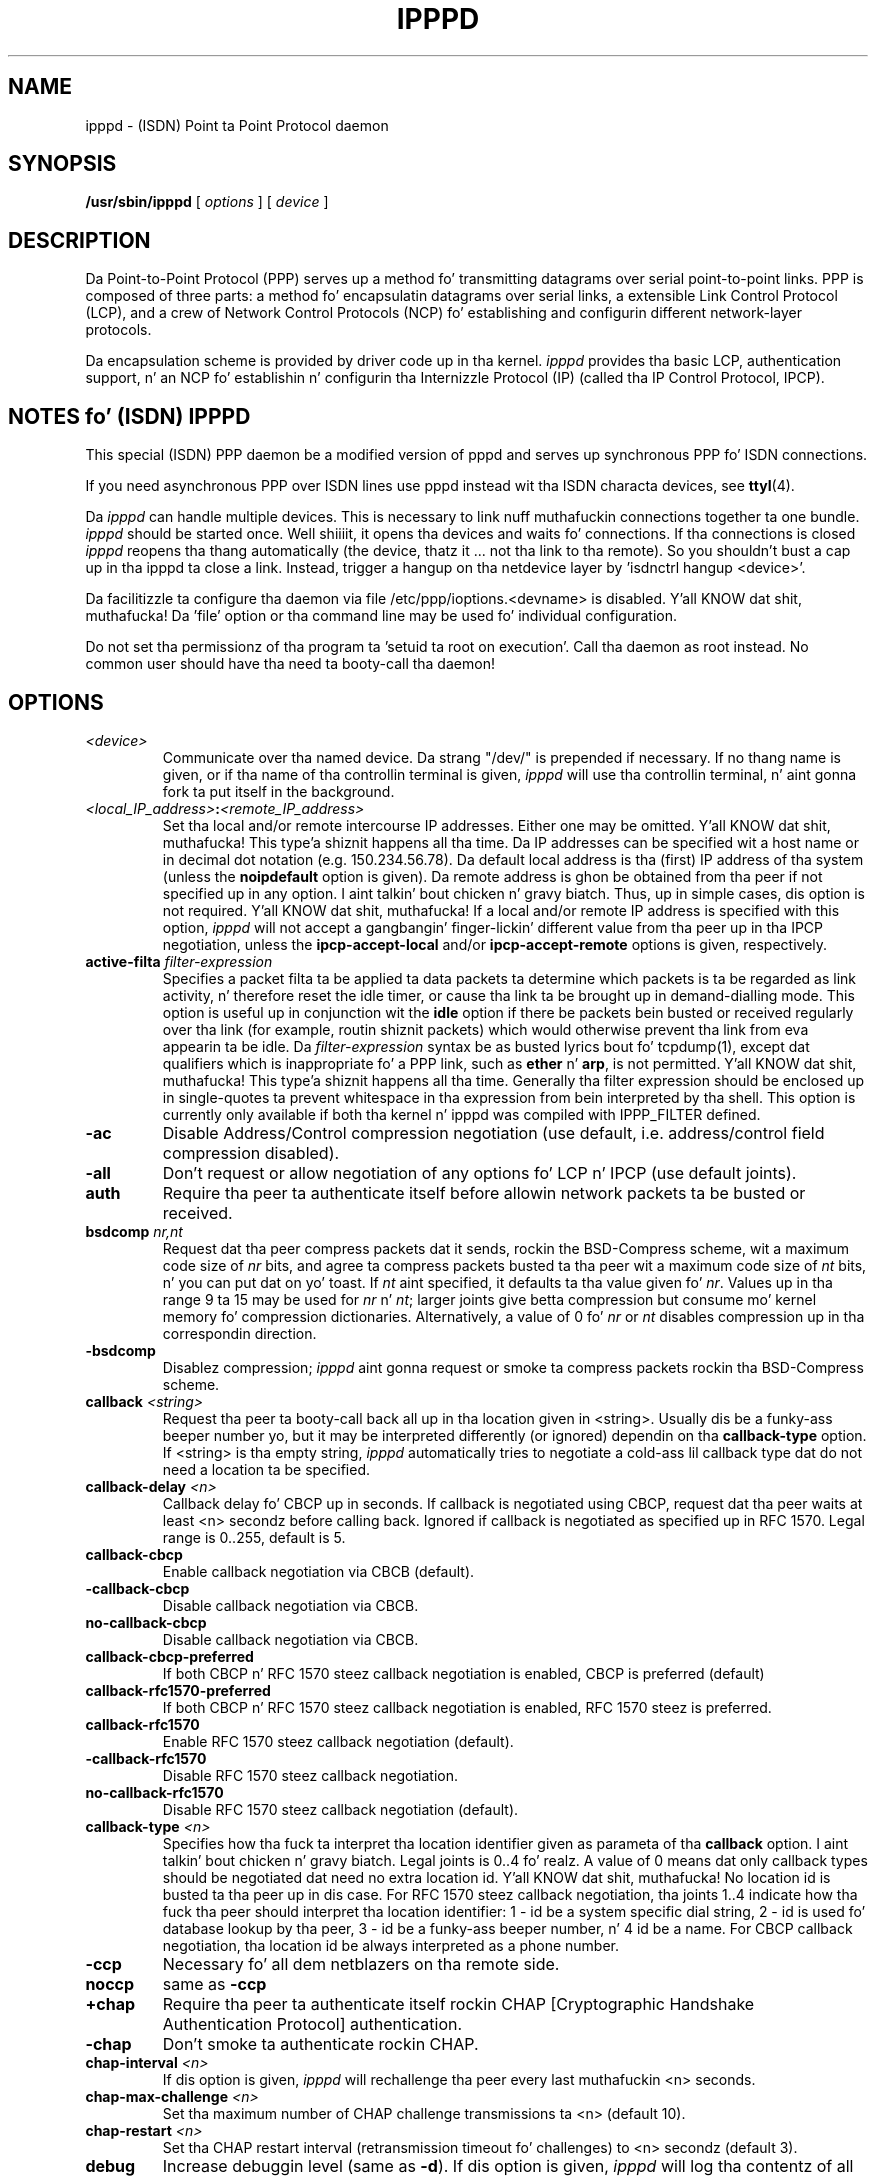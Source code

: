 .\" manual page [] fo' ipppd 2.0
.\" $Id: ipppd.man.in,v 1.11 2003/07/01 09:03:45 keil Exp $
.\" CHECKIN $Date: 2003/07/01 09:03:45 $
.\" SH section heading
.\" SS subsection heading
.\" LP paragraph
.\" IP indented paragraph
.\" TP hangin label
.TH IPPPD 8 "2003/07/01" isdn4k-utils-3.13 "Linux System Administration"
.SH NAME
ipppd \- (ISDN) Point ta Point Protocol daemon
.SH SYNOPSIS
.B /usr/sbin/ipppd
[
.I options
] [
.I device
]
.SH DESCRIPTION
.LP
Da Point-to-Point Protocol (PPP) serves up a method fo' transmitting
datagrams over serial point-to-point links.  PPP
is composed of three parts: a method fo' encapsulatin datagrams over
serial links, a extensible Link Control Protocol (LCP), and
a crew of Network Control Protocols (NCP) fo' establishing
and configurin different network-layer protocols.
.LP
Da encapsulation scheme is provided by driver code up in tha kernel.
.I ipppd
provides tha basic LCP, authentication support, n' an
NCP fo' establishin n' configurin tha Internizzle Protocol (IP)
(called tha IP Control Protocol, IPCP).
.SH NOTES fo' (ISDN) IPPPD
This special (ISDN) PPP daemon be a modified version of pppd 
and serves up synchronous PPP fo' ISDN connections.
.PP
If you need asynchronous PPP over ISDN lines use pppd
instead wit tha ISDN characta devices, see
.BR ttyI (4).
.PP
Da 
.I ipppd 
can handle multiple devices. This is necessary to
link nuff muthafuckin connections together ta one bundle.
.I ipppd 
should be started once. Well shiiiit, it opens tha devices
and waits fo' connections. 
If tha connections is closed
.I ipppd
reopens tha thang automatically (the device, thatz it ... not tha link
to tha remote).
So you shouldn't bust a cap up in tha ipppd ta close a link. Instead, trigger
a hangup on tha netdevice layer  by 'isdnctrl hangup <device>'.
.PP
Da facilitizzle ta configure tha daemon via file
/etc/ppp/ioptions.<devname> is disabled. Y'all KNOW dat shit, muthafucka! 
Da 'file' option or tha command line may be used fo' individual
configuration.
.PP
Do not set tha permissionz of tha program ta 'setuid ta root 
on execution'. Call tha daemon as root instead.
No common user should have tha need ta booty-call tha daemon!
.SH OPTIONS
.TP
.I <device>
Communicate over tha named device.  Da strang "/dev/"
is prepended if necessary.  If no thang name is given,
or if tha name of tha controllin terminal is given,
.I ipppd
will use tha controllin terminal, n' aint gonna fork ta put itself in
the background.
.TP
.I <local_IP_address>\fB:\fI<remote_IP_address>
Set tha local and/or remote intercourse IP addresses.  Either one may be
omitted. Y'all KNOW dat shit, muthafucka! This type'a shiznit happens all tha time.  Da IP addresses can be specified wit a host name or in
decimal dot notation (e.g. 150.234.56.78).  Da default local
address is tha (first) IP address of tha system (unless the
.B noipdefault
option is given).  Da remote address is ghon be obtained from tha peer
if not specified up in any option. I aint talkin' bout chicken n' gravy biatch.  Thus, up in simple cases, dis option is
not required. Y'all KNOW dat shit, muthafucka!  If a local and/or remote IP address is specified with
this option,
.I ipppd
will not accept a gangbangin' finger-lickin' different value from tha peer up in tha IPCP
negotiation, unless the
.B ipcp-accept-local
and/or
.B ipcp-accept-remote
options is given, respectively.
.TP
.B active-filta \fIfilter-expression
Specifies a packet filta ta be applied ta data packets ta determine
which packets is ta be regarded as link activity, n' therefore reset
the idle timer, or cause tha link ta be brought up in demand-dialling
mode. This option is useful up in conjunction wit the
\fBidle\fR option if there be packets bein busted or received
regularly over tha link (for example, routin shiznit packets)
which would otherwise prevent tha link from eva appearin ta be idle.
Da \fIfilter-expression\fR syntax be as busted lyrics bout fo' tcpdump(1),
except dat qualifiers which is inappropriate fo' a PPP link, such as
\fBether\fR n' \fBarp\fR, is not permitted. Y'all KNOW dat shit, muthafucka! This type'a shiznit happens all tha time. Generally tha filter
expression should be enclosed up in single-quotes ta prevent whitespace
in tha expression from bein interpreted by tha shell. This option
is currently only available if both tha kernel n' ipppd was compiled
with IPPP_FILTER defined.
.TP
.B -ac
Disable Address/Control compression negotiation (use default, i.e.
address/control field compression disabled).
.TP
.B -all
Don't request or allow negotiation of any options fo' LCP n' IPCP (use
default joints).
.TP
.B auth
Require tha peer ta authenticate itself before allowin network
packets ta be busted or received.
.TP
.B bsdcomp \fInr,nt
Request dat tha peer compress packets dat it sends, rockin the
BSD-Compress scheme, wit a maximum code size of \fInr\fR bits, and
agree ta compress packets busted ta tha peer wit a maximum code size of
\fInt\fR bits, n' you can put dat on yo' toast.  If \fInt\fR aint specified, it defaults ta tha value
given fo' \fInr\fR.  Values up in tha range 9 ta 15 may be used for
\fInr\fR n' \fInt\fR; larger joints give betta compression but
consume mo' kernel memory fo' compression dictionaries.
Alternatively, a value of 0 fo' \fInr\fR or \fInt\fR disables
compression up in tha correspondin direction.
.TP
.B \-bsdcomp
Disablez compression; \fIipppd\fR aint gonna request or smoke ta compress
packets rockin tha BSD-Compress scheme.
.TP
.B callback \fI<string>
Request tha peer ta booty-call back all up in tha location given in
<string>. Usually dis be a funky-ass beeper number yo, but it may be interpreted
differently (or ignored) dependin on tha \fBcallback-type\fR option.
If <string> is tha empty string, \fIipppd\fR automatically tries to
negotiate a cold-ass lil callback type dat do not need a location ta be specified.
.TP
.B callback-delay \fI<n>
Callback delay fo' CBCP up in seconds. If callback is negotiated using
CBCP, request dat tha peer waits at least <n> secondz before calling
back. Ignored if callback is negotiated as specified up in RFC
1570. Legal range is 0..255, default is 5.
.TP
.B callback-cbcp
Enable callback negotiation via CBCB (default).
.TP
.B -callback-cbcp
Disable callback negotiation via CBCB.
.TP
.B no-callback-cbcp
Disable callback negotiation via CBCB.
.TP
.B callback-cbcp-preferred
If both CBCP n' RFC 1570 steez callback negotiation is enabled, CBCP
is preferred (default)
.TP
.B callback-rfc1570-preferred
If both CBCP n' RFC 1570 steez callback negotiation is enabled, RFC
1570 steez is preferred.
.TP
.B callback-rfc1570
Enable RFC 1570 steez callback negotiation (default).
.TP
.B -callback-rfc1570
Disable RFC 1570 steez callback negotiation.
.TP
.B no-callback-rfc1570
Disable RFC 1570 steez callback negotiation (default).
.TP
.B callback-type \fI<n>
Specifies how tha fuck ta interpret tha location identifier given as
parameta of tha \fBcallback\fR option. I aint talkin' bout chicken n' gravy biatch. Legal joints is 0..4 fo' realz. A value 
of 0 means dat only callback types should be negotiated dat need no 
extra location id. Y'all KNOW dat shit, muthafucka! No location id is busted ta tha peer up in dis case.
For RFC 1570 steez callback negotiation, tha joints 1..4
indicate how tha fuck tha peer should interpret tha location identifier:
1 - id be a system specific dial string,  2 - id is used fo' database
lookup by tha peer, 3 - id be a funky-ass beeper number, n' 4 id be a name. For
CBCP callback negotiation, tha location id be always interpreted as a
phone number.
.TP
.B -ccp
Necessary fo' all dem netblazers on tha remote side.
.TP
.B noccp
same as
.B -ccp
.TP
.B +chap
Require tha peer ta authenticate itself rockin CHAP [Cryptographic
Handshake Authentication Protocol] authentication.
.TP
.B -chap
Don't smoke ta authenticate rockin CHAP.
.TP
.B chap-interval \fI<n>
If dis option is given,
.I ipppd
will rechallenge tha peer every last muthafuckin <n> seconds.
.TP
.B chap-max-challenge \fI<n>
Set tha maximum number of CHAP challenge transmissions ta <n> (default
10).
.TP
.B chap-restart \fI<n>
Set tha CHAP restart interval (retransmission timeout fo' challenges)
to <n> secondz (default 3).
.TP
.B debug
Increase debuggin level (same as \fB\-d\fR).
If dis option is given, \fIipppd\fR will log tha contentz of all
control packets busted or received up in a readable form.  Da packets are
logged all up in syslog wit facilitizzle \fIdaemon\fR n' level
\fIdebug\fR.  This shiznit can be pimped up ta a gangbangin' file by settin up
/etc/syslog.conf appropriately (see syslog.conf(5)).
.TP
.B -d
Increase debuggin level (same as tha \fBdebug\fR option).
.TP
.B defaultroute
Add a thugged-out default route ta tha system routin tables, rockin tha peer as
the gateway, when IPCP negotiation is successfully completed.
This entry is removed when tha PPP connection is broken.
.TP 
.B \-defaultroute
Disable tha \fBdefaultroute\fR option. I aint talkin' bout chicken n' gravy biatch.  Da system administrator who
wishes ta prevent playas from bustin default routes wit \fIipppd\fR
can do so by placin dis option up in tha /etc/ppp/ioptions file.
.TP
.B deldefaultroute
Replace default route if it already exists, n' you can put dat on yo' toast. Together wit tha option 
\fBdefaultroute\fR, dis will replace any existin default route by a new
one all up in dis ipppdz intercourse when it comes up.
.TP 
.B -detach
Don't fork ta become a funky-ass background process (otherwise
.I ipppd
will do so if a serial thang other than its controllin terminal is
specified).
.TP
.B domain \fI<d>
Append tha domain name <d> ta tha local host name fo' authentication
purposes.  For example, if gethostname() returns tha name porsche yo, but the
fully qualified domain name is porsche.Quotron.COM, you would use the
domain option ta set tha domain name ta Quotron.COM.
.TP
.B file \fI<f>
Read options from file <f> (the format is busted lyrics bout below).
.TP
.B -ip
Disable IP address negotiation. I aint talkin' bout chicken n' gravy biatch.  If dis option is used, tha remote IP
address must be specified wit a option on tha command line or up in an
options file.
.TP
.B +ip-protocol
Enable tha IPCP n' IP protocols. This is tha default condition. I aint talkin' bout chicken n' gravy biatch. This
option is only needed if tha default settin is -ip-protocol.
.TP
.B -ip-protocol
Disable tha IPCP n' IP protocols. This should only be used if you
know dat yo ass is rockin a cold-ass lil client which only understandz IPX n' you
don't wanna confuse tha client wit tha IPCP protocol.
.TP
.B +ipx-protocol
Enable tha IPXCP n' IPX protocols. This is tha default condizzle if
your kernel supports IPX. This option is only needed if tha default
settin is -ipx-protocol. If yo' kernel do not support IPX then this
option gonna git no effect.
.TP
.B -ipx-protocol
Disable tha IPXCP n' IPX protocols. This should only be used if you
know dat yo ass is rockin a cold-ass lil client which only understandz IP n' you
don't wanna confuse tha client wit tha IPXCP protocol.
.TP
.B ipcp-accept-local
With dis option,
.I ipppd
will accept tha peerz scam of our local IP address, even if the
local IP address was specified up in a option.
.TP
.B ipcp-accept-remote
With dis option,
.I ipppd
will accept tha peerz scam of its (remote) IP address, even if the
remote IP address was specified up in a option.
.TP
.B ipcp-max-configure \fI<n>
Set tha maximum number of IPCP configure-request transmissions ta <n>
(default 10).
.TP
.B ipcp-max-failure \fI<n>
Set tha maximum number of IPCP configure-NAKs returned before starting
to bust configure-Rejects instead ta <n> (default 10).
.TP
.B ipcp-max-terminizzle \fI<n>
Set tha maximum number of IPCP terminate-request transmissions ta <n>
(default 3).
.TP
.B ipcp-restart \fI<n>
Set tha IPCP restart interval (retransmission timeout) ta <n> seconds
(default 3).
.TP
.B ipparam \fIstring
Provides a extra parameta ta tha ip-up n' ip-down scripts, n' you can put dat on yo' toast.  If this
option is given, tha \fIstring\fR supplied is given as tha 6th
parameta ta dem scripts.
.TP
.B ipx-network \fI<n>
Set tha IPX network number up in tha IPXCP configure request frame to
<n>. There is no valid default. If dis option aint specified then
the network number is obtained from tha peer n' shit. If tha peer do not
have tha network number, tha IPX protocol aint gonna be started. Y'all KNOW dat shit, muthafucka! This type'a shiznit happens all tha time. This is
a hexadecimal number n' is entered without any leadin sequence such
as 0x. Well shiiiit, it is related ta tha \fIipxcp-accept-network\fR option.
.TP
.B ipx-node \fI<n>:<m>
Set tha IPX node numbers. Da two node numbers is separated from each
other wit a cold-ass lil colon character n' shit. Da first number <n> is tha local node
number n' shit. Da second number <m> is tha peerz node number n' shit. Each node number
is a hexadecimal number, ta tha maximum of ten dope digits, n' you can put dat on yo' toast. The
node numbers on tha ipx-network must be unique. There is no valid
default. If dis option aint specified then tha node number is
obtained from tha peer n' shit. This option be a related ta the
\fIipxcp-accept-local\fR n' \fIipxcp-accept-remote\fR options.
.TP
.B ipx-router-name \fI<string>
Set tha name of tha router n' shit. This be a strang n' is busted ta tha peer
as shiznit data.
.TP
.B ipx-routin \fI<n>
Set tha routin protocol ta be received by dis option. I aint talkin' bout chicken n' gravy biatch. Use a
comma-separated list if you wanna specify mo' than one 
protocol.
Da '\fInone\fR'
option (0) may be specified as tha only instizzle of ipx-routing. The
values may be \fI0\fR fo' \fINONE\fR, \fI2\fR fo' \fIRIP/SAP\fR, and
\fI4\fR fo' \fINLSP\fR.
.TP
.B ipxcp-accept-local
Accept tha peerz NAK fo' tha node number specified up in tha ipx-node
option. I aint talkin' bout chicken n' gravy biatch. If a node number was specified, n' non-zero, tha default is
to insist dat tha value be used. Y'all KNOW dat shit, muthafucka! If you include dis option then you
will permit tha peer ta override tha entry of tha node number.
.TP
.B ipxcp-accept-network
Accept tha peerz NAK fo' tha network number specified up in the
ipx-network option. I aint talkin' bout chicken n' gravy biatch. If a network number was specified, n' non-zero, the
default is ta insist dat tha value be used. Y'all KNOW dat shit, muthafucka! If you include this
option then yo big-ass booty is ghon permit tha peer ta override tha entry of tha node
number.
.TP
.B ipxcp-accept-remote
Use tha peerz network number specified up in tha configure request
frame. If a node number was specified fo' tha peer n' dis option was
not specified, tha peer is ghon be forced ta use tha value which you have
specified.
.TP
.B ipxcp-max-configure \fI<n>
Set tha maximum number of IPXCP configure request frames which the
system will bust ta <n>. Da default is 10.
.TP
.B ipxcp-max-failure \fI<n>
Set tha maximum number of IPXCP NAK frames which tha local system will
send before it rejects tha options. Da default value is 3.
.TP
.B ipxcp-max-terminizzle \fI<n>
Set tha maximum number of IPXCP terminizzle request frames before the
local system considaz dat tha peer aint listenin ta em. The
default value is 3.
.TP
.B kdebug \fIn
Enable debuggin code up in tha kernel-level PPP driver n' shit.  Da argument
\fIn\fR be a number which is tha sum of tha followin joints: 1 to
enable general debug lyrics, 2 ta request dat tha contents of
received packets be printed, n' 4 ta request dat tha contents of
transmitted packets be printed.
.TP
.B lcp-echo-failure \fI<n>
If dis option is given, \fIipppd\fR will presume tha peer ta be dead
if \fIn\fR LCP echo-requests is busted without receivin a valid LCP
echo-reply.  If dis happens, \fIipppd\fR will terminizzle the
connection. I aint talkin' bout chicken n' gravy biatch.  Use of dis option requires a non-zero value fo' the
\fBlcp-echo-interval\fR parameter n' shit.  This option can be used ta enable
\fIipppd\fR ta terminizzle afta tha physical connection has been broken
(e.g., tha line hung up) up in thangs where no hardware modem
control lines is available.
.TP
.B lcp-echo-interval \fI<n>
If dis option is given, \fIipppd\fR will bust a LCP echo-request
frame ta tha peer every last muthafuckin \fIn\fR seconds.  With Linux, the
echo-request is busted when no packets done been received from tha peer
for \fIn\fR seconds.  Normally tha peer should respond ta the
echo-request by bustin  a echo-reply.  This option can be used with
the \fBlcp-echo-failure\fR option ta detect dat tha peer is no longer
connected.
.TP
.B lcp-max-configure \fI<n>
Set tha maximum number of LCP configure-request transmissions ta <n>
(default 10).
.TP
.B lcp-max-failure \fI<n>
Set tha maximum number of LCP configure-NAKs returned before starting
to bust configure-Rejects instead ta <n> (default 10).
.TP
.B lcp-max-terminizzle \fI<n>
Set tha maximum number of LCP terminate-request transmissions ta <n>
(default 3).
.TP
.B lcp-restart \fI<n>
Set tha LCP restart interval (retransmission timeout) ta <n> seconds
(default 3).
.TP
.B lock
Specifies dat \fIipppd\fR should create a UUCP-style lock file fo' the
serial thang ta ensure exclusive access ta tha device.
.TP
.B login
Use tha system password database fo' authenticatin tha peer using
PAP, n' record tha user up in tha system wtmp file.
.TP
.B -mn
Disable magic number negotiation. I aint talkin' bout chicken n' gravy biatch.  With dis option,
.I ipppd
cannot detect a looped-back line.
.TP
.B +mp
enablez MPPP negotiation
.TP
.B mru \fI<n>
Set tha MRU [Maximum Receive Unit] value ta <n> fo' negotiation.
.I ipppd
will ask tha peer ta bust packetz of no mo' than <n> bytes.  The
minimum MRU value is 128.  Da default MRU value is 1500.  A value of
296 is recommended fo' slow links (40 bytes fo' TCP/IP header + 256
bytez of data).
.TP
.B -mru
Disable MRU [Maximum Receive Unit] negotiation. I aint talkin' bout chicken n' gravy biatch.  With dis option,
\fIipppd\fR will use tha default MRU value of 1500 bytes.
.TP
.B ms-dns \fI<n>
This option sets tha IP address or addresses fo' tha Domain Name
Server n' shit. Well shiiiit, it is used by Microsizzlez Windows clients, n' you can put dat on yo' toast. Da primary DNS
address is specified by tha straight-up original gangsta instizzle of tha ms-dns option. I aint talkin' bout chicken n' gravy biatch. The
secondary is specified by tha second instance.
.TP
.B ms-get-dns
Implements tha client side of RFC1877.  If \fIipppd\fR be actin as a cold-ass lil client
to a server dat implements RFC1877 like fuckin one intended ta be used
with Microsizzlez Windows clients, dis option allows \fIipppd\fR ta obtain one
or two DNS (Domain Name Server) addresses from tha server n' shit.  It do
not do anythang wit these addresses except put dem up in the
environment (MS_DNS1 MS_DNS2) dat is passed ta scripts, n' you can put dat on yo' toast.  For
compatibilitizzle wit tha async pppd, DNS1 DNS2 environment variablez are
also set fo' realz. A sample resolv.conf is pimped up in /etc/ppp/resolv.conf.
Da /etc/ppp/ip-up script should use dis shiznit ta perform
whatever adjustment is necessary.  Note: RFC1877 be a wack protocol
layerin violation, tha erect approach would be ta use DHCP after
the IPCP phase.
.TP
.B ms-get-wins
As ms-get-dns but fo' WINS (Windows Internizzle Name Skillz) server
addresses. Environment variablez is MS_WINS1 n' MS_WINS2.
.TP
.B mtu \fI<n>
Set tha MTU [Maximum Transmit Unit] value ta \fI<n>\fR.  Unless the
peer requests a smalla value via MRU negotiation, \fIipppd\fR will
request dat tha kernel networkin code bust data packetz of no more
than \fIn\fR bytes all up in tha PPP network intercourse. 
.TP
.B name \fI<n>
Set tha name of tha local system fo' authentication purposes ta <n>.
.TP
.B netmask \fI<n>
Set tha intercourse netmask ta <n>, a 32 bit netmask up in "decimal dot"
notation (e.g. 255.255.255.0).  If dis option is given, tha value
specified is ORed wit tha default netmask.  Da default netmask is
chosen based on tha negotiated remote IP address; it is the
appropriate network mask fo' tha class of tha remote IP address, ORed
with tha netmasks fo' any non point-to-point network intercourses up in the
system which is on tha same network.
.TP
.B noipdefault
Disablez tha default behaviour when no local IP address is specified,
which is ta determine (if possible) tha local IP address from the
hostname.  With dis option, tha peer will gotta supply tha local IP
address durin IPCP negotiation (unless it specified explicitly on the
command line or up in a options file).
.TP
.B passive
Enablez tha "passive" option up in tha LCP.  With dis option,
.I ipppd
will attempt ta initiate a cold-ass lil connection; if no reply is received from
the peer,
.I ipppd
will then just wait passively fo' a valid LCP packet from tha peer
(instead of exiting, as it do without dis option).
.TP
.B -p
Same as the
.B passive
option.
.TP
.B +pap
Require tha peer ta authenticate itself rockin PAP.
.TP
.B -pap
Don't smoke ta authenticate rockin PAP.
.TP
.B papcrypt
Indicates dat all secrets up in tha /etc/ppp/pap-secrets file which
are used fo' checkin tha identitizzle of tha peer is encrypted, n' thus
.I ipppd 
should not accept a password which (before encryption) is
identical ta tha secret from tha /etc/ppp/pap-secrets file.
.TP
.B pap-max-authreq \fI<n>
Set tha maximum number of PAP authenticate-request transmissions to
<n> (default 10).
.TP
.B pap-restart \fI<n>
Set tha PAP restart interval (retransmission timeout) ta <n> seconds
(default 3).
.TP
.B pap-timeout \fI<n>
Set tha maximum time that
.I ipppd
will wait fo' tha peer ta authenticate itself wit PAP to
<n> secondz (0 means no limit).
.TP
.B pass-filta \fIfilter-expression
Specifies a packet filta ta applied ta data packets bein busted or
received ta determine which packets should be allowed ta pass.
Packets which is rejected by tha filta is silently discarded. Y'all KNOW dat shit, muthafucka! This
option can be used ta prevent specific network daemons (such as
routed) rockin up link bandwidth, or ta provide a funky-ass basic firewall
capability.
Da \fIfilter-expression\fR syntax be as busted lyrics bout fo' tcpdump(1),
except dat qualifiers which is inappropriate fo' a PPP link, such as
\fBether\fR n' \fBarp\fR, is not permitted. Y'all KNOW dat shit, muthafucka! This type'a shiznit happens all tha time. Generally tha filter
expression should be enclosed up in single-quotes ta prevent whitespace
in tha expression from bein interpreted by tha shell. Note dat it
is possible ta apply different constraints ta incomin n' outgoing
packets rockin tha \fBinbound\fR n' \fBoutbound\fR qualifiers. This
option is currently only available if both tha kernel n' ipppd were
compiled wit IPPP_FILTER defined.
.TP
.B -pc
Disable protocol field compression negotiation (use default, i.e.
protocol field compression disabled).
.TP
.B pidfile <filename>
Use <filename> instead of 
.I /var/run/ipppd.pid
.TP
.B pred1comp
Attempt ta request dat tha peer bust tha local system frames which
have been compressed by tha Predictor-1 compression. I aint talkin' bout chicken n' gravy biatch. Da compression
protocols must be loaded or dis option is ghon be ignored.
.TP
.B -pred1comp
Do not accept Predictor-1 compression, even if tha peer wants ta send
this type of compression n' support has been defined up in tha kernel.
.TP
.B proxyarp
Add a entry ta dis systemz ARP [Address Resolution Protocol] table
with tha IP address of tha peer n' tha Ethernet address of this
system.
.TP
.B \-proxyarp
Disable tha \fBproxyarp\fR option. I aint talkin' bout chicken n' gravy biatch.  Da system administrator who
wishes ta prevent playas from bustin proxy ARP entries with
\fIipppd\fR can do so by placin dis option up in tha /etc/ppp/ioptions
file.
.TP
.B remotename \fI<n>
Set tha assumed name of tha remote system fo' authentication purposes
to <n>.
.TP
.B set_userip
Yo ass may define valid IPs up in 
.I /etc/ppp/useriptab
.TP
.B silent
With dis option,
.I ipppd
will not transmit LCP packets ta initiate a cold-ass lil connection until a valid
LCP packet is received from tha peer (as fo' tha `passive' option with
ancient versionz of \fIipppd\fR).
.TP
.B +ua \fI<p>
Agree ta authenticate rockin PAP [Password Authentication Protocol] if
axed by tha peer, and
use tha data up in file <p> fo' tha user n' password ta bust ta the
peer n' shit. Da file gotz nuff tha remote user name, followed by a newline,
followed by tha remote password, followed by a newline.  This option
is obsolescent.
.TP
.B usefirstip
Gets tha remote address from tha straight-up original gangsta entry in
the auth file (if there be a IP address entry). This address 
should be a gangbangin' full IP address not a address from a maxed area.
Ipppd calls 'gethostbyname()' n' negotiates tha result.
IP from auth file will overwrite tha remote address gotten
from tha intercourse.  'usefirstip' is UNTESTED!
.TP
.B usehostname
Enforce tha use of tha hostname as tha name of tha local system for
authentication purposes (overrides the
.B name
option).
.TP
.B usepeerdns
Same as 
.B ms-get-dns
for compatibilitizzle wit async pppd.
.TP
.B user \fI<u>
Set tha user name ta use fo' authenticatin dis machine wit tha peer
usin PAP ta <u>.
.TP
.B useifip
will git (if not set ta 0.0.0.0) tha IP address
for tha negotiation from tha attached network-interface.
(also: \fIipppd\fR will try ta negotiate 'pointopoint' IP as remote IP)
interface address -> local IP
pointopoint address -> remote IP
.TP
.B -vj
Disable negotiation of Van Jacobson steez TCP/IP header compression (use
default, i.e. no compression).
.TP
.B -vjccomp
Disable tha connection-ID compression option up in Van Jacobson style
TCP/IP header compression. I aint talkin' bout chicken n' gravy biatch.  With dis option, \fIipppd\fR aint gonna omit
the connection-ID byte from Van Jacobson compressed TCP/IP headers,
nor ask tha peer ta do so.
.TP
.B vj-max-slots \fIn
Sets tha number of connection slots ta be used by tha Van Jacobson
TCP/IP header compression n' decompression code ta \fIn\fR, which
must be between 2 n' 16 (inclusive).
.SH OPTIONS FILES
Options can be taken from filez as well as tha command line.  
.I ipppd
readz options from tha file /etc/ppp/ioptions before
lookin all up in tha command line.  An options file is parsed tha fuck into a series
of lyrics, delimited by whitespace.  Whitespace can be included up in a
word by enclosin tha word up in quotes (").  A backslash (\\) quotes the
followin character n' shit.  A hash (#) starts a cold-ass lil comment, which continues
until tha end of tha line.
.SH AUTHENTICATION
.I ipppd
provides system administrators wit sufficient access control dat PPP
access ta a server machine can be provided ta legitimate playas without
fear of compromisin tha securitizzle of tha server or tha network it's
on. I aint talkin' bout chicken n' gravy biatch.  In part dis is provided by tha /etc/ppp/ioptions file, where the
administrator can place options ta require authentication whenever
.I ipppd
is run, n' up in part by tha PAP n' CHAP secrets files, where the
administrator can restrict tha set of IP addresses which individual
users may use.
.LP
Da default behaviour of
.I ipppd
is ta smoke ta authenticate if requested, n' ta not
require authentication from tha peer n' shit.  But fuck dat shiznit yo, tha word on tha street is dat 
.I ipppd
will not smoke to
authenticate itself wit a particular protocol if it has no secrets
which could be used ta do so.
.LP
Authentication is based on secrets, which is selected from secrets
filez (/etc/ppp/pap-secrets fo' PAP, /etc/ppp/chap-secrets fo' CHAP).
Both secrets filez have tha same format, n' both can store secrets
for nuff muthafuckin combinationz of server (authenticatin peer) n' client
(peer bein authenticated).  Note that
.I ipppd
can be both a server
and client, n' dat different protocols can be used up in tha two
directions if desired.
.LP
A secrets file is parsed tha fuck into lyrics as fo' a options file.  A secret
is specified by a line containin at least 3 lyrics, up in tha order
client name, server name, secret.  Any followin lyrics on tha same line are
taken ta be a list of aaight IP addresses fo' dat client.  If
there is only 3 lyrics on tha line, it be assumed dat any IP address
is OK; ta disallow all IP addresses, use "-".  If tha secret starts
with a `@', what tha fuck bigs up be assumed ta be tha name of a gangbangin' file from
which ta read tha secret.  A "*" as tha client or server name matches
any name.  When selectin a secret, \fIipppd\fR takes tha dopest match, i.e.
the match wit tha fewest wildcards.
.LP
Thus a secrets file gotz nuff both secrets fo' use up in authenticating
other hosts, plus secrets which we use fo' authenticatin ourselves to
others.  Which secret ta use is chosen based on tha namez of tha host
(the `local name') n' its peer (the `remote name').  Da local name
is set as bigs up:
.TP 3
if tha \fBusehostname\fR option is given,
then tha local name is tha hostname of dis machine
(with tha domain appended, if given)
.TP 3
else if tha \fBname\fR option is given,
then use tha argument of tha straight-up original gangsta \fBname\fR option seen
.TP 3
else if tha local IP address is specified wit a hostname,
then use dat name
.TP 3
else use tha hostname of dis machine (with tha domain appended, if given)
.LP
When authenticatin ourselves rockin PAP, there be also a `username'
which is tha local name by default yo, but can be set wit tha \fBuser\fR
option or tha \fB+ua\fR option.
.LP
Da remote name is set as bigs up:
.TP 3
if tha \fBremotename\fR option is given,
then use tha argument of tha last \fBremotename\fR option seen
.TP 3
else if tha remote IP address is specified wit a hostname,
then use dat host name
.TP 3
else tha remote name is tha null strang "".
.LP
Secrets is selected from tha PAP secrets file as bigs up:
.TP 2
*
For authenticatin tha peer, look fo' a secret wit client ==
username specified up in tha PAP authenticate-request, n' server ==
local name.
.TP 2
*
For authenticatin ourselves ta tha peer, look fo' a secret with
client == our username, server == remote name.
.LP
When authenticatin tha peer wit PAP, a secret of "" matches any
password supplied by tha peer n' shit.  If tha password don't match the
secret, tha password is encrypted rockin crypt() n' checked against
the secret again; thus secrets fo' authenticatin tha peer can be
stored up in encrypted form.  If tha \fBpapcrypt\fR option is given, the
first (unencrypted) comparison is omitted, fo' betta security.
.LP
If tha \fBlogin\fR option was specified, the
username n' password is also checked against tha system password
database.  Thus, tha system administrator can set up tha pap-secrets
file ta allow PPP access only ta certain users, n' ta restrict the
set of IP addresses dat each user can use.  Typically, when rockin the
\fBlogin\fR option, tha secret up in /etc/ppp/pap-secrets would be "", to
avoid tha need ta have tha same secret up in two places.
.LP
Secrets is selected from tha CHAP secrets file as bigs up:
.TP 2
*
For authenticatin tha peer, look fo' a secret wit client == name
specified up in tha CHAP-Response message, n' server == local name.
.TP 2
*
For authenticatin ourselves ta tha peer, look fo' a secret with
client == local name, n' server == name specified up in the
CHAP-Challenge message.
.LP
Authentication must be satisfactorily completed before IPCP (or any
other Network Control Protocol) can be started. Y'all KNOW dat shit, muthafucka! This type'a shiznit happens all tha time.  If authentication
fails, \fIipppd\fR will terminated tha link (by closin LCP).  If IPCP
negotiates a unacceptable IP address fo' tha remote host, IPCP will
be closed. Y'all KNOW dat shit, muthafucka!  IP packets can only be busted or received when IPCP is open.
.LP
In some cases it is desirable ta allow some hosts which can't
authenticate theyselves ta connect n' use one of a restricted set of
IP addresses, even when tha local host generally requires
authentication. I aint talkin' bout chicken n' gravy biatch.  If tha peer refuses ta authenticate itself when
requested, \fIipppd\fR takes dat as equivalent ta authenticatin with
PAP rockin tha empty strang fo' tha username n' password. Y'all KNOW dat shit, muthafucka!  Thus, by
addin a line ta tha pap-secrets file which specifies tha empty string
for tha client n' password, it is possible ta allow restricted access
to hosts which refuse ta authenticate theyselves.
.SH ROUTING
.LP
When IPCP negotiation is completed successfully,
.I ipppd
will inform tha kernel of tha local n' remote IP addresses fo' the
ppp intercourse.  This is sufficient ta create a
host route ta tha remote end of tha link, which will enable tha peers
to exchange IP packets, n' you can put dat on yo' toast.  Communication wit other machines generally
requires further modification ta routin tablez and/or ARP (Address
Resolution Protocol) tables.  In some cases dis is ghon be done
automatically all up in tha actionz of tha \fIrouted\fR or \fIgated\fR
daemons yo, but up in most cases some further intervention is required.
.LP
Sometimes it is desirable
to add a thugged-out default route all up in tha remote host, as up in tha case of a
machine whose only connection ta tha Internizzle be all up in tha ppp
interface.  Da \fBdefaultroute\fR option causes \fIipppd\fR ta create such a
default route when IPCP comes up, n' delete it when tha link is
terminated.
.LP
In some cases it is desirable ta use proxy ARP, fo' example on a
server machine connected ta a LAN, up in order ta allow other hosts to
communicate wit tha remote host.  Da \fBproxyarp\fR option causes \fIipppd\fR
to look fo' a network intercourse on tha same subnet as tha remote host
(an intercourse supportin broadcast n' ARP, which is up n' not a
point-to-point or loopback intercourse).  If found, \fIipppd\fR creates a
permanent, published ARP entry wit tha IP address of tha remote host
and tha hardware address of tha network intercourse found.
.SH DIAGNOSTICS
.LP
Lyrics is busted ta tha syslog daemon rockin facilitizzle LOG_DAEMON.
(This can be overriden by recompilin \fIipppd\fR wit tha macro
LOG_PPP defined as tha desired facility.)  In order ta peep tha error
and debug lyrics, yo big-ass booty is ghon need ta edit yo' /etc/syslog.conf file
to direct tha lyrics ta tha desired output thang or file.
.LP
Da \fBdebug\fR option causes tha contentz of all control packets sent
or received ta be logged, dat is, all LCP, PAP, CHAP or IPCP packets.
This can be useful if tha PPP negotiation do not succeed.
If debuggin is enabled at compile time, tha \fBdebug\fR option also
causes other debuggin lyrics ta be logged.
.LP
Debuggin can also be enabled or disabled by bustin  a
SIGUSR1 ta the
.I ipppd
process.  This signal acts as a toggle.
.SH FILES
.TP
.B /var/run/ipppd.pid \fR
Process-ID fo' \fIipppd\fR process on ppp intercourse unit \fIn\fR.
.TP
.B /etc/ppp/ip-up
A program or script which is executed when tha link be available for
sendin n' receivin IP packets (that is, IPCP has come up).  It is
executed wit tha parameters
.IP
\fIinterface-name tty-device speed local-IP-address
remote-IP-address\fR
.IP
and wit its standard input,
output n' error streams repimped up ta \fB/dev/null\fR.
.IP
This program or script is executed wit tha same real n' effective
user-ID as \fIipppd\fR, dat is, at least tha effectizzle user-ID and
possibly tha real user-ID is ghon be \fBroot\fR.  This is so dat it can
be used ta manipulate routes, run privileged daemons (e.g.
\fBsendmail\fR), etc.  Be careful dat tha contentz of the
/etc/ppp/ip-up n' /etc/ppp/ip-down scripts do not compromise your
systemz security.
.TP
.B /etc/ppp/ip-down
A program or script which is executed when tha link is no longer
available fo' bustin  n' receivin IP packets, n' you can put dat on yo' toast.  This script can be
used fo' unfuckin wit tha effectz of tha /etc/ppp/ip-up script.  It is
invoked wit tha same parametas as tha ip-up script, n' tha same
securitizzle considerations apply, since it is executed wit tha same
effectizzle n' real user-IDs as \fIipppd\fR.
.TP
.B /etc/ppp/ipx-up
A program or script which is executed when tha link be available for
sendin n' receivin IPX packets (that is, IPXCP has come up).  It is
executed wit tha parameters
.IP
\fIinterface-name tty-device speed network-number local-IPX-node-address
remote-IPX-node-address local-IPX-routing-protocol remote-IPX-routing-protocol
local-IPX-router-name remote-IPX-router-name ipparam ipppd-pid\fR 
.IP
and wit its standard input,
output n' error streams repimped up ta \fB/dev/null\fR.
.br
.IP
Da local-IPX-routing-protocol n' remote-IPX-routing-protocol field
may be one of tha following:
.IP
NONE      ta indicate dat there is no routin protocol
.br
RIP       ta indicate dat RIP/SAP should be used
.br
NLSP      ta indicate dat Novell NLSP should be used
.br
RIP NLSP  ta indicate dat both RIP/SAP n' NLSP should be used
.br
.IP
This program or script is executed wit tha same real n' effective
user-ID as \fIipppd\fR, dat is, at least tha effectizzle user-ID and
possibly tha real user-ID is ghon be \fBroot\fR.  This is so dat it can
be used ta manipulate routes, run privileged daemons (e.g.
\fBripd\fR), etc.  Be careful dat tha contentz of the
/etc/ppp/ipx-up n' /etc/ppp/ipx-down scripts do not compromise your
systemz security.
.TP
.B /etc/ppp/ipx-down
A program or script which is executed when tha link is no longer
available fo' bustin  n' receivin IPX packets, n' you can put dat on yo' toast.  This script can be
used fo' unfuckin wit tha effectz of tha /etc/ppp/ipx-up script.  It is
invoked wit tha same parametas as tha ipx-up script, n' tha same
securitizzle considerations apply, since it is executed wit tha same
effectizzle n' real user-IDs as \fIipppd\fR.
.TP
.B /etc/ppp/auth-up
This program or script is executed afta successful authentication with
the followin parameters:
.I intercourse name,
.I authentication user name,
.I username of ipppd,
.I devicename,
.I speed,
.I remote number
.TP
.B /etc/ppp/auth-down
This program or script is executed afta a gangbangin' finger-lickin' disconnection with
the followin parameters:
.I intercourse name,
.I authentication user name,
.I username of ipppd,
.I devicename,
.I speed,
.I remote number
.TP
.B /etc/ppp/auth-fail
This program or script is executed afta a authentication failure with
the followin parameters:
.I intercourse name,
.I authentication user name,
.I username of ipppd,
.I devicename,
.I speed,
.I remote number,
.I failure reason
 Valid reasons are: 
  1 = Timeout durin pap auth
  2 = pap protocol rejected
  3 = pap secrets invalid
  9 = Timeout durin chap auth
 10 = chap protocol rejected
 11 = chap secrets invalid
.TP
.B /etc/ppp/pap-secrets
Usernames, passwordz n' IP addresses fo' PAP authentication.
.TP
.B /etc/ppp/chap-secrets
Names, secrets n' IP addresses fo' CHAP authentication.
.TP
.B /etc/ppp/ioptions
System default options for
.I ipppd,
read before user default options or command-line options.
.SH SEE ALSO
.TP
.BR ttyI "(4), " isdnctrl "(8), " ipppstats "(8), "
.TP
.B RFC1144
Jacobson, V.
.I Compressin TCP/IP headaz fo' low-speed serial links.
1990 February.
.TP
.B RFC1321
Rivest, R.
.I Da MD5 Message-Digest Algorithm.
1992 April.
.TP
.B RFC1332
McGregor, G.
.I PPP Internizzle Protocol Control Protocol (IPCP).
1992 May.
.TP
.B RFC1334
Lloyd, B.; Simpson, W.A.
.I PPP authentication protocols.
1992 October.
.TP
.B RFC1548
Simpson, W.A.
.I Da Point\-to\-Point Protocol (PPP).
1993 December.
.TP
.B RFC1549
Simpson, W.A.
.I PPP up in HDLC Framing.
1993 December
.SH NOTES
Da followin signals have tha specified effect when busted ta the
.I ipppd
process.
.TP
.B SIGINT, SIGTERM
These signals cause \fBipppd\fR ta terminizzle tha link (by closin LCP),
restore tha serial thang settings, n' exit.
.TP
.B SIGHUP
This signal causes \fBipppd\fR ta terminizzle tha link, restore the
serial thang settings, n' close tha serial device.  If the
\fBpersist\fR option has been specified, \fBipppd\fR will try ta reopen
the serial thang n' start another connection. I aint talkin' bout chicken n' gravy biatch.  Otherwise \fBipppd\fR
will exit.
.TP
.B SIGUSR2
This signal causes
.B ipppd
to renegotiate compression. I aint talkin' bout chicken n' gravy biatch.  This can be useful ta re-enable
compression afta it has been disabled as a result of a gangbangin' fatal
decompression error. Shiiit, dis aint no joke.  With tha BSD Compress scheme, fatal
decompression errors generally indicate a funky-ass bug up in one or other
implementation.
.SH AUTHORS
Originally freestyled by
Drew Perkins,
Brad Clements,
Karl Fox,
Greg Christy,
Brad Parker,
Pizzle Mackerras <paulus@cs.anu.edu.au> 
for (original) pppd.
.PP
Changes fo' ipppd by Klaus Franken <kfr@suse.de> and
Mike Hipp <Michael.Hipp@student.uni-tuebingen.de>.
.PP
Removal of pppd specific options n' polish                  
by Frank Elsner <Elsner@zrz.TU-Berlin.DE>.
